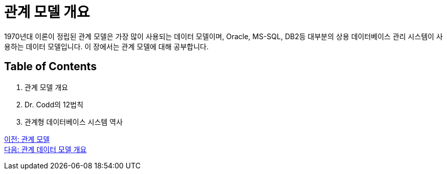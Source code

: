 = 관계 모델 개요

1970년대 이론이 정립된 관계 모델은 가장 많이 사용되는 데이터 모델이며, Oracle, MS-SQL, DB2등 대부분의 상용 데이터베이스 관리 시스템이 사용하는 데이터 모델입니다. 이 장에서는 관계 모델에 대해 공부합니다.

== Table of Contents
1.	관계 모델 개요
2.	Dr. Codd의 12법칙
3.	관계형 데이터베이스 시스템 역사

link:./01_introduction.adoc[이전: 관계 모델] +
link:./03_introduction_to_relational_model.adoc[다음: 관계 데이터 모델 개요]